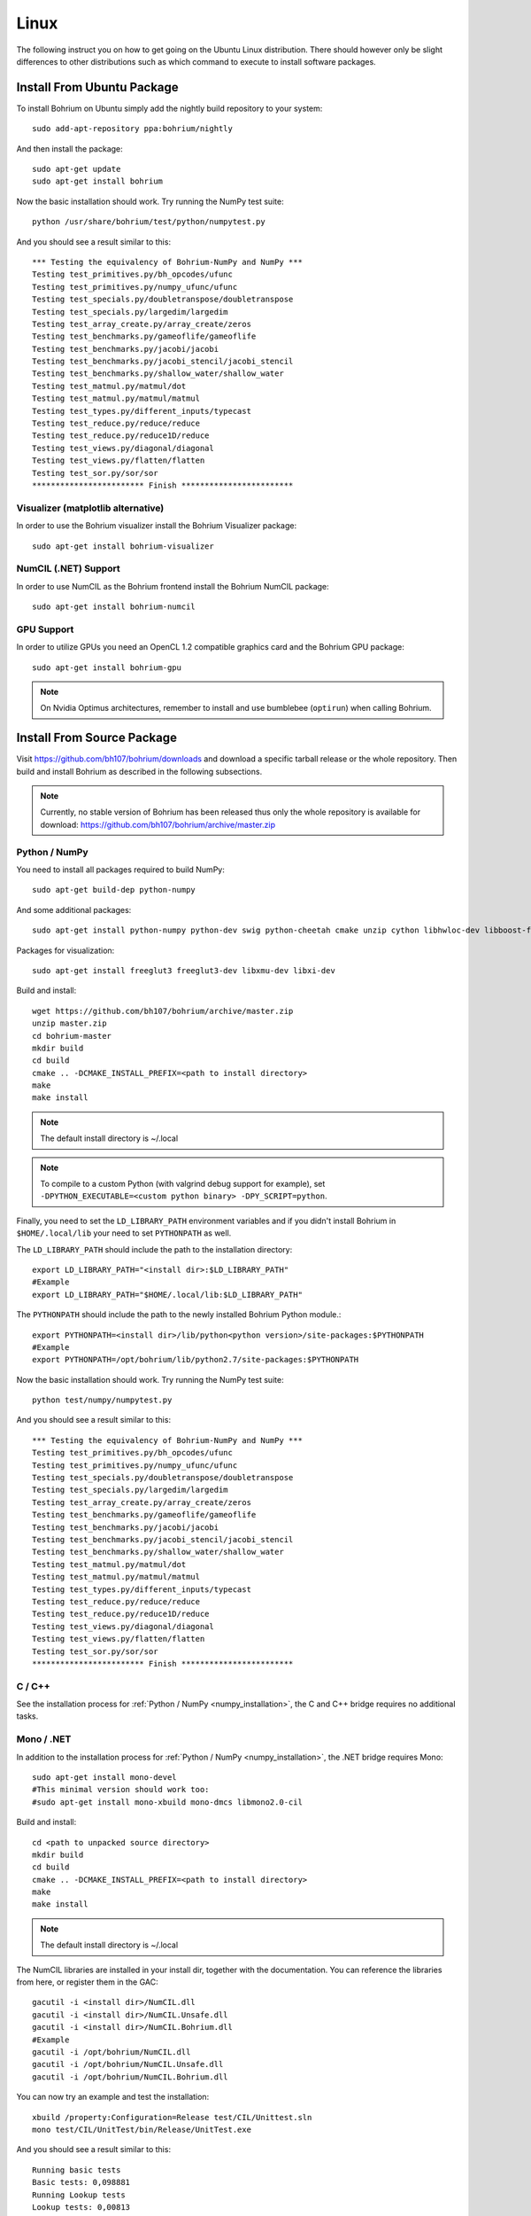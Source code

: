 Linux
=====

The following instruct you on how to get going on the Ubuntu Linux distribution. There should however only be slight differences to other distributions such as which command to execute to install software packages.

Install From Ubuntu Package
---------------------------

To install Bohrium on Ubuntu simply add the nightly build repository to your system::

  sudo add-apt-repository ppa:bohrium/nightly

And then install the package::

  sudo apt-get update
  sudo apt-get install bohrium

Now the basic installation should work. Try running the NumPy test suite::

  python /usr/share/bohrium/test/python/numpytest.py

And you should see a result similar to this::

    *** Testing the equivalency of Bohrium-NumPy and NumPy ***
    Testing test_primitives.py/bh_opcodes/ufunc
    Testing test_primitives.py/numpy_ufunc/ufunc
    Testing test_specials.py/doubletranspose/doubletranspose
    Testing test_specials.py/largedim/largedim
    Testing test_array_create.py/array_create/zeros
    Testing test_benchmarks.py/gameoflife/gameoflife
    Testing test_benchmarks.py/jacobi/jacobi
    Testing test_benchmarks.py/jacobi_stencil/jacobi_stencil
    Testing test_benchmarks.py/shallow_water/shallow_water
    Testing test_matmul.py/matmul/dot
    Testing test_matmul.py/matmul/matmul
    Testing test_types.py/different_inputs/typecast
    Testing test_reduce.py/reduce/reduce
    Testing test_reduce.py/reduce1D/reduce
    Testing test_views.py/diagonal/diagonal
    Testing test_views.py/flatten/flatten
    Testing test_sor.py/sor/sor
    ************************ Finish ************************

Visualizer (matplotlib alternative)
~~~~~~~~~~~~~~~~~~~~~

In order to use the Bohrium visualizer install the Bohrium Visualizer package::

    sudo apt-get install bohrium-visualizer

NumCIL (.NET) Support
~~~~~~~~~~~~~~~~~~~~~

In order to use NumCIL as the Bohrium frontend install the Bohrium NumCIL package::

    sudo apt-get install bohrium-numcil

GPU Support
~~~~~~~~~~~

In order to utilize GPUs you need an OpenCL 1.2 compatible graphics card and the Bohrium GPU package::

  sudo apt-get install bohrium-gpu

.. note:: On Nvidia Optimus architectures, remember to install and use bumblebee (``optirun``) when calling Bohrium.


.. Cluster Support
.. ~~~~~~~~~~~~~~~
..
.. In order to utilize a Cluster of machines you must choose between the two supported MPI libraries::
..
..   sudo apt-get install bohrium-openmpi
..                 or
..   sudo apt-get install bohrium-mpich
..
.. Now execute using MPI::
..
..   mpiexec -np 1 <user application> : -np 3 /usr/bin/bh_vem_cluster_slave
..
.. Where one process executes the user application and multiple processes executes the slave binary.
..
.. For example, the following utilize eight cluster nodes::
..
..   mpiexec -np 1 python /usr/share/bohrium/test/numpy/numpytest.py : -np 7 /usr/bin/bh_vem_cluster_slave
..
.. When using OpenMPI you might have to set ``export LD_PRELOAD=/usr/lib/libmpi.so``.
..
.. .. warning:: The cluster engine is in a significantly less developed state than both the CPU and GPU engine.


Install From Source Package
---------------------------

Visit https://github.com/bh107/bohrium/downloads and download a specific tarball release or the whole repository. Then build and install Bohrium as described in the following subsections.

.. note:: Currently, no stable version of Bohrium has been released thus only the whole repository is available for download: https://github.com/bh107/bohrium/archive/master.zip

Python / NumPy
~~~~~~~~~~~~~~

You need to install all packages required to build NumPy::

  sudo apt-get build-dep python-numpy

And some additional packages::

  sudo apt-get install python-numpy python-dev swig python-cheetah cmake unzip cython libhwloc-dev libboost-filesystem-dev libboost-serialization-dev libboost-thread-dev libboost-regex-dev libboost-system-dev  zlib1g-dev

Packages for visualization::

  sudo apt-get install freeglut3 freeglut3-dev libxmu-dev libxi-dev

Build and install::

  wget https://github.com/bh107/bohrium/archive/master.zip
  unzip master.zip
  cd bohrium-master
  mkdir build
  cd build
  cmake .. -DCMAKE_INSTALL_PREFIX=<path to install directory>
  make
  make install

.. note:: The default install directory is ~/.local

.. note:: To compile to a custom Python (with valgrind debug support for example), set ``-DPYTHON_EXECUTABLE=<custom python binary> -DPY_SCRIPT=python``.

Finally, you need to set the ``LD_LIBRARY_PATH`` environment variables and if you didn't install Bohrium in ``$HOME/.local/lib`` your need to set ``PYTHONPATH`` as well.

The ``LD_LIBRARY_PATH`` should include the path to the installation directory::

  export LD_LIBRARY_PATH="<install dir>:$LD_LIBRARY_PATH"
  #Example
  export LD_LIBRARY_PATH="$HOME/.local/lib:$LD_LIBRARY_PATH"


The ``PYTHONPATH`` should include the path to the newly installed Bohrium Python module.::

  export PYTHONPATH=<install dir>/lib/python<python version>/site-packages:$PYTHONPATH
  #Example
  export PYTHONPATH=/opt/bohrium/lib/python2.7/site-packages:$PYTHONPATH

Now the basic installation should work. Try running the NumPy test suite::

  python test/numpy/numpytest.py

And you should see a result similar to this::

    *** Testing the equivalency of Bohrium-NumPy and NumPy ***
    Testing test_primitives.py/bh_opcodes/ufunc
    Testing test_primitives.py/numpy_ufunc/ufunc
    Testing test_specials.py/doubletranspose/doubletranspose
    Testing test_specials.py/largedim/largedim
    Testing test_array_create.py/array_create/zeros
    Testing test_benchmarks.py/gameoflife/gameoflife
    Testing test_benchmarks.py/jacobi/jacobi
    Testing test_benchmarks.py/jacobi_stencil/jacobi_stencil
    Testing test_benchmarks.py/shallow_water/shallow_water
    Testing test_matmul.py/matmul/dot
    Testing test_matmul.py/matmul/matmul
    Testing test_types.py/different_inputs/typecast
    Testing test_reduce.py/reduce/reduce
    Testing test_reduce.py/reduce1D/reduce
    Testing test_views.py/diagonal/diagonal
    Testing test_views.py/flatten/flatten
    Testing test_sor.py/sor/sor
    ************************ Finish ************************

C / C++
~~~~~~~

See the installation process for :ref:`Python / NumPy <numpy_installation>`, the C and C++ bridge requires no additional tasks.


Mono / .NET
~~~~~~~~~~~

In addition to the installation process for :ref:`Python / NumPy <numpy_installation>`, the .NET bridge requires Mono::

  sudo apt-get install mono-devel
  #This minimal version should work too:
  #sudo apt-get install mono-xbuild mono-dmcs libmono2.0-cil

Build and install::

  cd <path to unpacked source directory>
  mkdir build
  cd build
  cmake .. -DCMAKE_INSTALL_PREFIX=<path to install directory>
  make
  make install

.. note:: The default install directory is ~/.local

The NumCIL libraries are installed in your install dir, together with the documentation. You can reference the libraries from here, or register them in the GAC::

   gacutil -i <install dir>/NumCIL.dll
   gacutil -i <install dir>/NumCIL.Unsafe.dll
   gacutil -i <install dir>/NumCIL.Bohrium.dll
   #Example
   gacutil -i /opt/bohrium/NumCIL.dll
   gacutil -i /opt/bohrium/NumCIL.Unsafe.dll
   gacutil -i /opt/bohrium/NumCIL.Bohrium.dll

You can now try an example and test the installation::

  xbuild /property:Configuration=Release test/CIL/Unittest.sln
  mono test/CIL/UnitTest/bin/Release/UnitTest.exe

And you should see a result similar to this::

   Running basic tests
   Basic tests: 0,098881
   Running Lookup tests
   Lookup tests: 0,00813
   ...
   Running benchmark tests - Bohrium
   benchmark tests: 0,44233


OpenCL / GPU Engine
~~~~~~~~~~~~~~~~~~~

The GPU vector engine requires OpenCL compatible hardware as well as functioning drivers.
Configuring your GPU with you operating system is out of scope of this documentation.

Assuming that your GPU-hardware is functioning correctly you need to install an OpenCL SDK and some additional packages before building Bohrium::

  sudo apt-get install opencl-dev libopencl1 libgl-dev

You should now have everything you need to utilize the GPU engine.


.. MPI / Cluster Engine
.. ~~~~~~~~~~~~~~~~~~~~
..
.. In order to utilize a computer clusters, you need to install mpich2 or OpenMPI before building Bohrium::
..
..   sudo apt-get install mpich2 libmpich2-dev
..                     or
..   sudo apt-get install libopenmpi-dev openmpi-bin
..
.. And execute using mpi::
..
..   mpiexec -np 1 <user application> : -np 3 <install dir>/bh_vem_cluster_slave
..
.. Where one process executes the user application and multiple processes executes the slave binary from the installation directory.
..
.. For example, the following utilize eight cluster nodes::
..
..   mpiexec -np 1 python numpytest.py : -np 7 .local/bh_vem_cluster_slave
..
.. When using OpenMPI you might have to set ``export LD_PRELOAD=/usr/lib/libmpi.so``.
..
..
.. .. warning:: The cluster engine is in a significantly less developed state than both the CPU and GPU engine.

